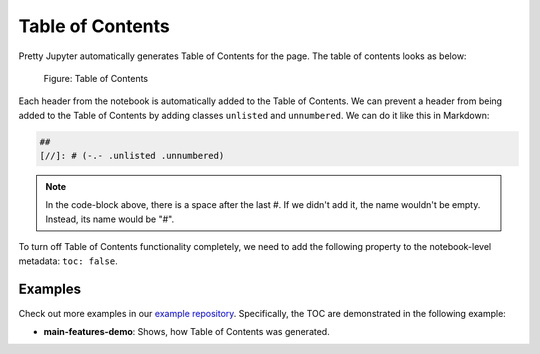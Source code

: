 Table of Contents
======================

Pretty Jupyter automatically generates Table of Contents for the page. The table of contents looks as below:

.. _toc-figure:
.. figure:: _static/toc.png
    :scale: 50 %
    :alt: Table of Contents output.

    Figure: Table of Contents


Each header from the notebook is automatically added to the Table of Contents.
We can prevent a header from being added to the Table of Contents by adding classes ``unlisted`` and ``unnumbered``.
We can do it like this in Markdown:

.. code-block:: markdown
    
    ## 
    [//]: # (-.- .unlisted .unnumbered)

.. note::
    In the code-block above, there is a space after the last #. If we didn't add it, the name wouldn't be empty.
    Instead, its name would be "#".

To turn off Table of Contents functionality completely, we need to add the following property to the notebook-level metadata: ``toc: false``.

Examples
--------------------

Check out more examples in our `example repository <https://github.com/JanPalasek/pretty-jupyter-examples>`_. Specifically, the TOC are demonstrated in the following example:

* **main-features-demo**: Shows, how Table of Contents was generated.